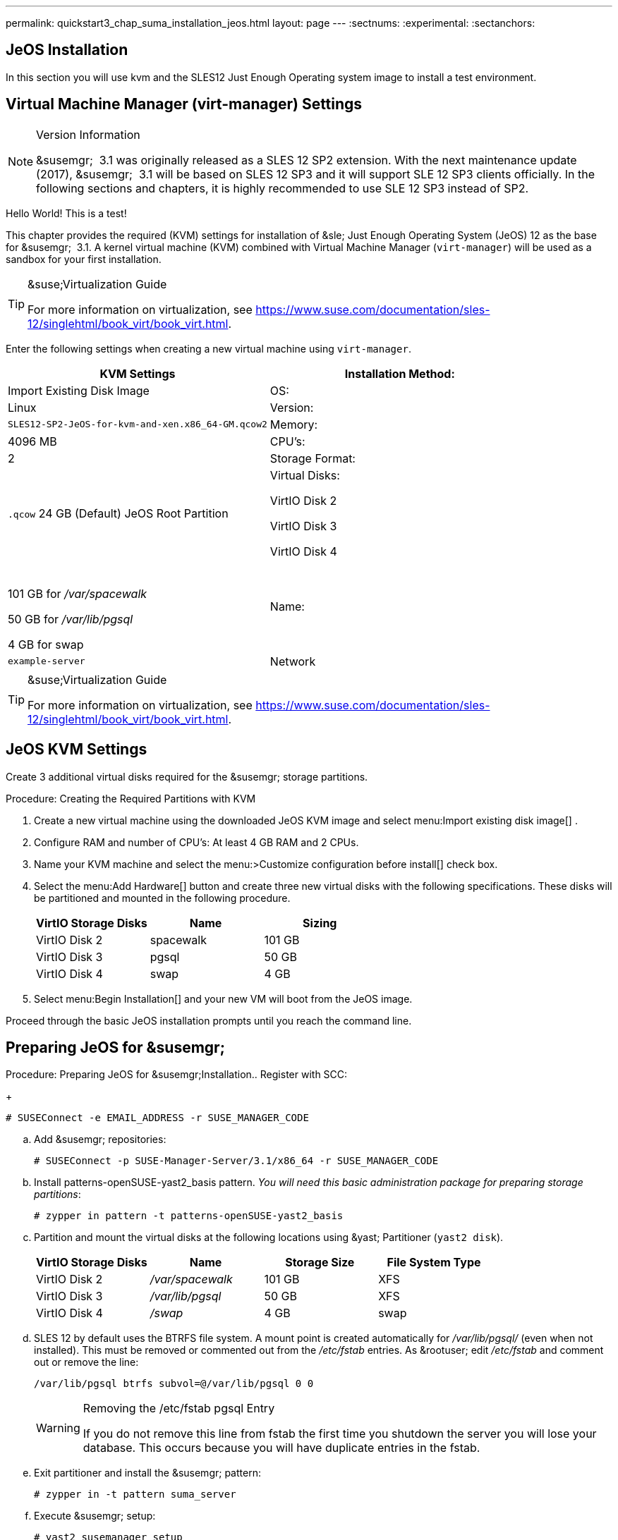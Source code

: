 ---
permalink: quickstart3_chap_suma_installation_jeos.html
layout: page
---
:sectnums:
:experimental:
:sectanchors:


[[_sles.installation.within.kvm.jeos]]
== JeOS Installation

In this section you will use kvm and the SLES12 Just Enough Operating system image to install a test environment.

[[_quickstart.sect.kvm.settings]]
== Virtual Machine Manager (virt-manager) Settings

.Version Information
[NOTE]
====
&susemgr;
 3.1 was originally released as a SLES 12 SP2 extension.
With the next maintenance update (2017), &susemgr;
 3.1 will be based on SLES 12 SP3 and it will support SLE 12 SP3 clients officially.
In the following sections and chapters, it is highly recommended to use SLE 12 SP3 instead of SP2.
====


Hello World! This is a test!

This chapter provides the required (KVM) settings for installation of &sle;
Just Enough Operating System (JeOS) 12 as the base for &susemgr;
 3.1.
A kernel virtual machine (KVM) combined with Virtual Machine Manager (``virt-manager``) will be used as a sandbox for your first installation.

.&suse;Virtualization Guide
[TIP]
====
For more information on virtualization, see https://www.suse.com/documentation/sles-12/singlehtml/book_virt/book_virt.html.
====


Enter the following settings when creating a new virtual machine using ``virt-manager``.

[cols="1,1", options="header"]
|===
|
                             KVM Settings



|

Installation Method:
|

Import Existing Disk Image

|

OS:
|

Linux

|

Version:
|``SLES12-SP2-JeOS-for-kvm-and-xen.x86_64-GM.qcow2``

|

Memory:
|

4096 MB

|

CPU's:
|

2

|

Storage Format:
|

`$$.$$qcow` 24 GB (Default) JeOS Root Partition

|

Virtual Disks:

VirtIO Disk 2

VirtIO Disk 3

VirtIO Disk 4
|

 

101 GB for [path]_/var/spacewalk_

50 GB for [path]_/var/lib/pgsql_

4 GB for swap

|

Name:
|

`example-server`

|

Network
|

Bridge `br0`
|===

.&suse;Virtualization Guide
[TIP]
====
For more information on virtualization, see https://www.suse.com/documentation/sles-12/singlehtml/book_virt/book_virt.html.
====

== JeOS KVM Settings


Create 3 additional virtual disks required for the &susemgr;
storage partitions.

.Procedure: Creating the Required Partitions with KVM
. Create a new virtual machine using the downloaded JeOS KVM image and select menu:Import existing disk image[] .
. Configure RAM and number of CPU's: At least 4 GB RAM and 2 CPUs.
. Name your KVM machine and select the menu:>Customize configuration before install[] check box.
. Select the menu:Add Hardware[] button and create three new virtual disks with the following specifications. These disks will be partitioned and mounted in the following procedure.
+

[cols="1,1,1", options="header"]
|===
|
                                        VirtIO Storage Disks

|
                                        Name

|
                                        Sizing



|

VirtIO Disk 2
|

spacewalk
|

101 GB

|

VirtIO Disk 3
|

pgsql
|

50 GB

|

VirtIO Disk 4
|swap
|

4 GB
|===
. Select menu:Begin Installation[] and your new VM will boot from the JeOS image.


Proceed through the basic JeOS installation prompts until you reach the command line.

== Preparing JeOS for &susemgr;

.Procedure: Preparing JeOS for &susemgr;Installation.. Register with SCC:
+

----
# SUSEConnect -e EMAIL_ADDRESS -r SUSE_MANAGER_CODE
----
.. Add &susemgr; repositories:
+

----
# SUSEConnect -p SUSE-Manager-Server/3.1/x86_64 -r SUSE_MANAGER_CODE
----
.. Install [package]#patterns-openSUSE-yast2_basis# pattern. __You will need this basic administration package for preparing storage partitions__:
+

----
# zypper in pattern -t patterns-openSUSE-yast2_basis
----
.. Partition and mount the virtual disks at the following locations using &yast; Partitioner (``yast2 disk``).
+

[cols="1,1,1,1", options="header"]
|===
|
                                        VirtIO Storage Disks

|
                                        Name

|
                                        Storage Size

|
                                        File System Type



|

VirtIO Disk 2
|

[path]_/var/spacewalk_
|

101 GB
|

XFS

|

VirtIO Disk 3
|

[path]_/var/lib/pgsql_
|

50 GB
|

XFS

|

VirtIO Disk 4
|[path]_/swap_
|

4 GB
|

swap
|===
.. SLES 12 by default uses the BTRFS file system. A mount point is created automatically for [path]_/var/lib/pgsql/_ (even when not installed). This must be removed or commented out from the [path]_/etc/fstab_ entries. As &rootuser; edit [path]_/etc/fstab_ and comment out or remove the line:
+

----
/var/lib/pgsql btrfs subvol=@/var/lib/pgsql 0 0
----
+

.Removing the /etc/fstab pgsql Entry
[WARNING]
====
If you do not remove this line from fstab the first time you shutdown the server you will lose your database.
This occurs because you will have duplicate entries in the fstab.
====
.. Exit partitioner and install the &susemgr; pattern:
+

----
# zypper in -t pattern suma_server
----
.. Execute &susemgr; setup:
+

----
# yast2 susemanager_setup
----


Proceed to <<_suma.setup.with.yast>>
.
